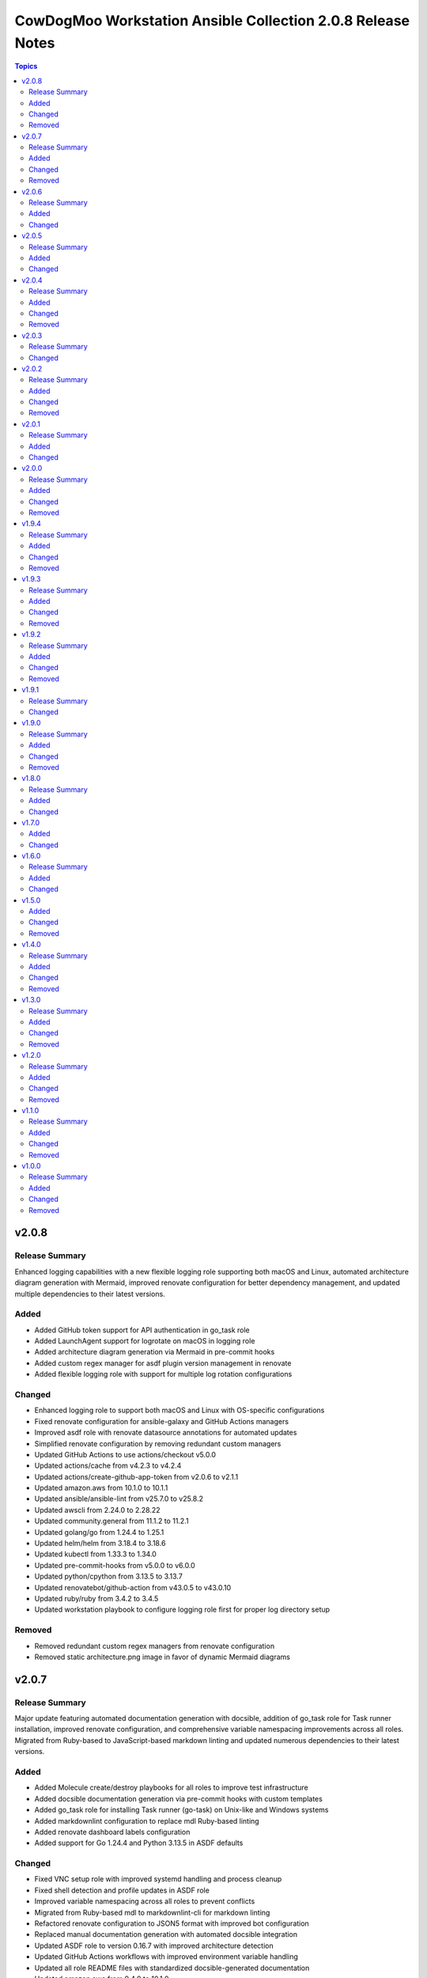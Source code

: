 ============================================================
CowDogMoo Workstation Ansible Collection 2.0.8 Release Notes
============================================================

.. contents:: Topics

v2.0.8
======

Release Summary
---------------

Enhanced logging capabilities with a new flexible logging role supporting both macOS and Linux, automated architecture diagram generation with Mermaid, improved renovate configuration for better dependency management, and updated multiple dependencies to their latest versions.

Added
-----

- Added GitHub token support for API authentication in go_task role
- Added LaunchAgent support for logrotate on macOS in logging role
- Added architecture diagram generation via Mermaid in pre-commit hooks
- Added custom regex manager for asdf plugin version management in renovate
- Added flexible logging role with support for multiple log rotation configurations

Changed
-------

- Enhanced logging role to support both macOS and Linux with OS-specific configurations
- Fixed renovate configuration for ansible-galaxy and GitHub Actions managers
- Improved asdf role with renovate datasource annotations for automated updates
- Simplified renovate configuration by removing redundant custom managers
- Updated GitHub Actions to use actions/checkout v5.0.0
- Updated actions/cache from v4.2.3 to v4.2.4
- Updated actions/create-github-app-token from v2.0.6 to v2.1.1
- Updated amazon.aws from 10.1.0 to 10.1.1
- Updated ansible/ansible-lint from v25.7.0 to v25.8.2
- Updated awscli from 2.24.0 to 2.28.22
- Updated community.general from 11.1.2 to 11.2.1
- Updated golang/go from 1.24.4 to 1.25.1
- Updated helm/helm from 3.18.4 to 3.18.6
- Updated kubectl from 1.33.3 to 1.34.0
- Updated pre-commit-hooks from v5.0.0 to v6.0.0
- Updated python/cpython from 3.13.5 to 3.13.7
- Updated renovatebot/github-action from v43.0.5 to v43.0.10
- Updated ruby/ruby from 3.4.2 to 3.4.5
- Updated workstation playbook to configure logging role first for proper log directory setup

Removed
-------

- Removed redundant custom regex managers from renovate configuration
- Removed static architecture.png image in favor of dynamic Mermaid diagrams

v2.0.7
======

Release Summary
---------------

Major update featuring automated documentation generation with docsible, addition of go_task role for Task runner installation, improved renovate configuration, and comprehensive variable namespacing improvements across all roles. Migrated from Ruby-based to JavaScript-based markdown linting and updated numerous dependencies to their latest versions.

Added
-----

- Added Molecule create/destroy playbooks for all roles to improve test infrastructure
- Added docsible documentation generation via pre-commit hooks with custom templates
- Added go_task role for installing Task runner (go-task) on Unix-like and Windows systems
- Added markdownlint configuration to replace mdl Ruby-based linting
- Added renovate dashboard labels configuration
- Added support for Go 1.24.4 and Python 3.13.5 in ASDF defaults

Changed
-------

- Fixed VNC setup role with improved systemd handling and process cleanup
- Fixed shell detection and profile updates in ASDF role
- Improved variable namespacing across all roles to prevent conflicts
- Migrated from Ruby-based mdl to markdownlint-cli for markdown linting
- Refactored renovate configuration to JSON5 format with improved bot configuration
- Replaced manual documentation generation with automated docsible integration
- Updated ASDF role to version 0.16.7 with improved architecture detection
- Updated GitHub Actions workflows with improved environment variable handling
- Updated all role README files with standardized docsible-generated documentation
- Updated amazon.aws from 9.4.0 to 10.1.0
- Updated ansible.windows from 3.0.0 to 3.2.0
- Updated ansible/ansible-lint from v25.4.0 to v25.7.0
- Updated community.docker from 4.6.0 to 4.7.0
- Updated community.general from 10.6.0 to 11.1.2
- Updated golang/go from 1.24.0 to 1.24.4
- Updated helm/helm from 3.17.3 to 3.18.4
- Updated kubectl from 1.33.0 to 1.33.3
- Updated packer from 1.12.0 to 1.14.1
- Updated pre-commit configuration to use docsible for documentation generation
- Updated python/cpython from 3.13.3 to 3.13.5
- Updated renovatebot/github-action from v42.0.1 to v43.0.5
- Updated template sync workflow to use latest action versions
- Updated workstation playbook to include new go_task role

Removed
-------

- Removed Ruby-based mdstyle.rb linter configuration
- Removed manual Python-based documentation generator (generate_docs.py)
- Removed renovate-bot.json5 in favor of consolidated renovate.json5

v2.0.6
======

Release Summary
---------------

This release focuses on improving package management reliability, especially for Debian-based systems with better apt lock handling. Added support for Kali Linux package verification and simplified VNC service management. Several dependencies were also updated to their latest versions.

Added
-----

- Added Kali archive keyring installation task for Kali-based systems
- Added Molecule verification to ensure no apt/dpkg locks remain after package_management role runs
- Added `area/molecule` and `playbook/vnc_box` labels for improved PR categorization
- Added retry loop in package_management role to wait until apt locks are released

Changed
-------

- Fixed label formatting and added missing area label for playbooks
- Improved reliability of package installation on Debian-based systems
- Simplified VNC service setup by removing redundant XDG_RUNTIME_DIR handling
- Updated Debian package tasks to proactively prevent apt lock contention
- Updated actions/create-github-app-token from v2.0.2 to v2.0.6
- Updated adrienverge/yamllint from v1.37.0 to v1.37.1
- Updated community.docker from 4.5.2 to 4.6.0
- Updated renovatebot/github-action from v41.0.22 to v42.0.1

v2.0.5
======

Release Summary
---------------

Added VNC box playbook, thoroughly refactored ASDF role to support binary-based installs, improved service reliability, and updated numerous dependencies. Fixed issues with user home detection, shell integrations, and Molecule testing.

Added
-----

- Added Molecule scenario for VNC box playbook and registered it in the GitHub Actions workflow
- Added VNC box playbook (`playbooks/vnc_box/vnc_box.yml`) to configure a VNC workstation
- Added conditional check for ASDF completions directory in shell profile setup
- Added environment detection for GitHub Actions CI environments in ASDF role
- Added shell completions for ASDF in Bash and Zsh via `update_shell_profile.yml`
- Added verification for Golang functionality in ASDF Molecule tests

Changed
-------

- Addressed minor inaccuracy in releases.md
- Fixed ASDF path in dotfile configuration
- Fixed bug determining asdf_user_home for the root user
- Fixed bug in workstation playbook molecule tests
- Fixed idempotency issues in various roles
- Fixed issue with zsh_setup_get_user_home.yml to handle root user home on Linux and macOS
- Fixed naming issue causing molecule test failure for vnc_box playbook
- Improved ASDF shell profile setup for v0.16+ compatibility and CI environments
- Improved VNC service startup and cleanup reliability with better process handling
- Optimized task running documentation
- Refactored ASDF role to support binary-based installs with improved shell integration
- Switched VNC playbook and role tests to use Ubuntu 24.04 for testing
- Updated actions/setup-python from v5.5.0 to v5.6.0
- Updated ansible.windows from 2.8.0 to 3.0.0
- Updated ansible/ansible-lint from v25.1.3 to v25.4.0
- Updated community.general from 10.5.0 to 10.6.0
- Updated helm/helm from v3.17.2 to v1.17.3
- Updated kubernetes/kubernetes from v1.32.3 to v1.33.0
- Updated python/cpython from v3.13.2 to v3.13.3

v2.0.4
======

Release Summary
---------------

Improved VNC setup with enhanced systemd integration, more robust session management, and comprehensive verification. Added awscli to default asdf plugins and updated all plugin and Ansible collection versions.

Added
-----

- Added awscli as a new asdf plugin (version 2.24.0)
- Added comprehensive verification tests for VNC setup to validate configuration, services, and ports
- Added explicit cleanup tasks for VNC sessions to ensure clean restarts
- Added new `vnc_setup_depth` parameter to control color depth in VNC connections
- Added proper handling of user UIDs for improved VNC session management

Changed
-------

- Enhanced VNC systemd service template with improved error handling, environment variables, and restart policies
- Improved user shell detection in user_setup role using basename and pattern matching
- Refactored VNC setup role with modular task files for better organization and maintenance
- Refactored user_setup role to handle shell installation more robustly
- Updated Ansible collection versions: amazon.aws (9.1.1 to 9.3.0), ansible.windows (2.7.0 to 2.8.0), community.docker (4.3.1 to 4.5.2), community.general (10.3.0 to 10.5.0)
- Updated asdf plugin versions: golang (1.23.5 to 1.24.0), python (3.13.1 to 3.13.2), ruby (3.3.5 to 3.4.2), helm (3.17.0 to 3.17.2), kubectl (1.32.1 to 1.32.3)

Removed
-------

- Removed RedHat-specific testing platform from VNC setup molecule configuration

v2.0.3
======

Release Summary
---------------

Improved ASDF default shell handling and refactored ZSH setup verification for simplified user checks and dependency removal

Changed
-------

- Improved ZSH verification logic to assert correct `.oh-my-zsh` and `.zshrc` file existence with streamlined assertions
- Refactored ZSH setup verification to use `container_user` and `container_home` instead of `zsh_setup_users`
- Removed dependency on `cowdogmoo.workstation.zsh_setup` from the ASDF role
- Simplified verification tasks in ZSH setup by removing redundant user iteration
- Updated ASDF default shell setting to use `/bin/bash` instead of `/usr/bin/zsh` for non-MacOS systems

v2.0.2
======

Release Summary
---------------

Streamlined ZSH setup role with improved user management and added template synchronization capabilities for better repository maintenance

Added
-----

- Added `.templatesyncignore` file to control which files are synchronized
- Added template synchronization workflow for maintaining consistency across repositories

Changed
-------

- Enhanced user and group management in ZSH setup role
- Improved user home directory detection logic in ZSH setup
- Refactored ZSH setup role to use simplified user management
- Streamlined ZSH installation process with better environment handling
- Updated ZSH configuration to use predefined plugins list

Removed
-------

- Eliminated redundant user iteration in ZSH setup tasks
- Removed complex user enrichment tasks in favor of simpler direct user management

v2.0.1
======

Release Summary
---------------

Improved ASDF plugin installation process with better version handling and error management

Added
-----

- Added new template-based approach for ASDF plugin installation
- Improved handling of 'latest' version specifications in ASDF plugin installation

Changed
-------

- Enhanced ASDF plugin installation process with better version checking
- Improved plugin installation script with more robust error handling
- Refactored plugin installation to use templated shell script instead of direct shell commands

v2.0.0
======

Release Summary
---------------

Major refactor of Molecule tests, improved Renovate and GitHub Actions workflows, streamlined ASDF role, and removed deprecated tasks for a more maintainable codebase.

Added
-----

- Added dependency enforcement in the `asdf` role for `package_management` and `zsh_setup`
- Added input validation for Molecule workflows to ensure either a role or playbook is specified, not both
- Enhanced `asdf` role with dynamic variable assignments and improved user profile configurations
- Implemented local collection build and installation in GitHub Actions workflows for Molecule testing
- Introduced a `full_test` job in the Molecule workflow that runs all role and playbook tests when no specific input is given
- Introduced improved error handling and debugging for Ansible Molecule tests
- Introduced regex-based Renovate configuration for managing Helm and Ruby versions in `roles/asdf/defaults/main.yml`

Changed
-------

- Improved Ansible collection paths in Molecule configurations for consistency
- Improved Renovate configuration by extending from `config:recommended` instead of `config:base`
- Refactored Ansible pre-task execution in `playbooks/workstation` to dynamically determine user settings
- Refactored `molecule.yaml` files across roles to remove hardcoded platform specifications and improve test flexibility
- Removed Enterprise Linux (EL) testing references from multiple roles
- Replaced `roles/asdf/defaults/main.yml` structure with a more modular approach, removing nested user definitions
- Standardized `converge.yml` in Molecule tests to explicitly include roles instead of relying on implicit paths
- Updated package versions in `requirements.yml`, including Amazon AWS, Ansible Windows, community.docker, and community.general collections
- Updated various GitHub Actions workflows (`meta-labeler`, `meta-sync-labels`, `pre-commit`, `release`, and `renovate`) to use newer action versions for security and efficiency

Removed
-------

- Deleted deprecated `asdf_get_enriched_users.yml` and `install_asdf_plugins.yml` tasks, integrating functionality directly into the main playbook
- Eliminated redundant shell profile update tasks, consolidating them into `update_shell_profile.yml`
- Removed outdated Molecule role tests for Red Hat-based distributions
- Removed unnecessary `Taskfile.yaml` tasks for changelog generation and running GitHub Actions with Act

v1.9.4
======

Release Summary
---------------

Streamlined workflows, removed deprecated runzero_explorer role, and enhanced Renovate configurations for more efficient dependency management.

Added
-----

- Added Renovate configuration improvements, including auto-merging of Galaxy dependencies and enhanced grouping for Ansible Galaxy dependencies.
- Added `permissions` block to GitHub Actions workflows for enhanced security and proper access control.
- Introduced a new version of the GitHub Actions Molecule workflow for role testing, which now leverages environment variables to streamline dependency management and improve collection consistency.

Changed
-------

- Enhanced the Molecule workflow by using more dynamic environment variables and removing references to deprecated playbooks such as `runzero-explorer`.
- Improved GitHub Actions workflows (`pre-commit`, `release`, `renovate`) by updating action versions to the latest releases and adjusting dependency cache paths for more efficient workflow runs.
- Updated Renovate's base configuration to extend from `config:recommended` instead of `config:base` to adhere to best practices.
- Updated `Taskfile.yaml` to include Renovate tasks and improved the modular inclusion of other Taskfiles for consistency across different environments.
- Updated the `.github/labeler.yaml` and `.github/labels.yaml` files by removing the deprecated `runzero_explorer` role and playbook configurations.

Removed
-------

- Deleted the `autoMerge.json5` file under `.github/renovate/` as its contents were merged into a unified Renovate configuration file for better maintainability.
- Removed the deprecated `runzero_explorer` role, all associated tasks, variables, playbooks, and Molecule configurations, simplifying the repository and reducing maintenance overhead.

v1.9.3
======

Release Summary
---------------

Enhanced task management with Taskfile, improved role organization, and streamlined testing workflows

Added
-----

- Added `Taskfile.yaml` integration to replace Mage with centralized task management and modularized includes.
- Added distinct area and role labeling in `.github/labeler.yaml` for improved categorization of changes.
- Implemented new Python callback plugin `profile_tasks.py` in the `vnc_setup` role for task profiling during testing.
- Introduced the `.hooks/requirements.txt` file to centralize and streamline dependencies for pre-commit hooks and Molecule tests.
- Set concurrency in GitHub Actions workflows to prevent overlapping jobs and improve resource management.
- Updated label colors in `.github/labels.yaml` for clearer visual distinctions and modified descriptions for clarity.

Changed
-------

- Adjusted Renovate, GitHub Actions, and Molecule configurations for enhanced compatibility and version updates.
- Merged redundant tasks and removed deprecated task files to reduce workflow complexity.
- Refined Molecule workflow to improve testing and debug output management for failed Molecule runs.
- Updated README and `roles/asdf` with additional details and consistency in ASDF plugin management tasks.

Removed
-------

- Deprecated `setup_asdf_env.sh` script and transitioned to `setup_asdf_env.sh.j2` for templated environment setup.
- Removed outdated `.taskfiles` for Ansible linting and Molecule testing in favor of new Taskfile modularization.

v1.9.2
======

Release Summary
---------------

Migrated from Mage to Taskfile, updated roles for cross-platform support, and improved Renovate config and GitHub Actions workflows.

Added
-----

- Added PAT token generation to `meta-sync-labels.yaml` workflow in GitHub Actions.
- Added new tasks in the `zsh_setup` role to ensure that necessary packages, directories, and configurations are in place for both Unix-like and Windows systems.
- Added regex-based custom managers for golang, python, kubectl, and packer versions in `asdf` role defaults.
- Included author metadata in `getent_passwd.py` and `vnc_pw.py` for clarity and attribution.
- Introduced `.taskfiles` directory with tasks for changelog generation, linting, and running Molecule tests, providing Taskfile support.
- Introduced new Python callback plugin `profile_tasks.py` in the `vnc_setup` role for task profiling, helping to monitor task execution time during Molecule testing.
- Updated `molecule.yaml` and `pre-commit.yaml` workflows to use `task` instead of `mage`.

Changed
-------

- Migrated functionality from `magefiles` to `Taskfile`, centralizing task management in a single configuration.
- Modified Python module files to include author information.
- Modified the `user_setup` and `zsh_setup` roles to support both Unix-like and Windows systems, including adjustments to user creation and group management tasks.
- Refactored labels, replacing `area/magefiles` with `area/taskfiles` in labeler and labels configurations.
- Renamed and relocated `package_management` variables from `vars/main.yml` to `defaults/main.yml` for better variable management.
- Updated README to reflect the removal of Mage-related documentation and examples.
- Updated Renovate configuration to use proper JSON5 format with quotes around keys.
- Updated `actions/setup-go`, `actions/setup-python`, and `renovatebot/github-action` versions in GitHub Actions workflows.
- Updated `roles/asdf/defaults/main.yml` with version bumps for Ruby (3.3.4), Helm (3.15.4), Kubectl (1.30.3), and Packer (1.11.1).
- Updated installation instructions for Ansible Galaxy collection.
- Updated tasks in `asdf`, `vnc_setup`, and `zsh_setup` roles to conditionally apply `become` logic based on the operating system family (`Darwin`, `Windows`, etc.).
- Updated the `vnc_setup` role to check for systemd presence before configuring VNC services, improving compatibility across different Linux distributions.

Removed
-------

- Deleted `attack-box` playbook and associated Molecule test files, deprecating the `attack-box` configuration.
- Deprecated `magefiles` references and removed associated README.
- Removed `CreateRelease`, `GenerateMagePackageDocs`, and `RunMoleculeTests` functions from `magefiles`, transitioning task execution to the new `Taskfile` setup.
- Removed `magefiles` directory, `go.mod`, `go.sum`, and `magefile.go` in favor of `Taskfile` implementation.
- Removed all references to Mage functions such as `InstallDeps`, `RunPreCommit`, `GenChangeLog`, and their associated documentation in README.
- Removed dependencies on the `cowdogmoo.workstation.package_management` role from `asdf`, `vnc_setup`, and `zsh_setup` roles.
- Removed redundant tasks and variables associated with XFCE and VNC setup from the `package_management` role, simplifying the package installation process.

v1.9.1
======

Release Summary
---------------

Fixed breaking change for non-root users

Changed
-------

- Fixed breaking change for non-root users

v1.9.0
======

Release Summary
---------------

Enhanced roles with new profiling plugins, improved task handling, updated dependencies, and better consistency across multiple roles.

Added
-----

- Added Ansible environment variables in Molecule configurations.
- Added `molecule-plugins[docker]` to install dependencies in GitHub Actions.
- Added block tasks for downloading, extracting, and installing libyaml.
- Added depth and force options to git clone tasks in asdf and Sliver roles.
- Added tasks to delete unnecessary tools folder in Molecule workflows.
- Included `ensure_directory_exists.yml` for directory creation tasks.
- Introduced Ansible callback plugin `profile_tasks.py` for task profiling.
- Introduced user and shell variable updates in multiple roles for consistency.

Changed
-------

- Adjusted user setup tasks to improve clarity and consistency.
- Improved shell profile updates for users in multiple roles.
- Modified gmake command to utilize all available CPU cores in Sliver role.
- Refactored asdf role tasks to use blocks for better readability.
- Refactored package installation tasks in package_management role.
- Updated Magefile dependencies in `go.mod` and `go.sum`.
- Updated default versions for golang, python, ruby, helm, and kubectl plugins.
- Updated dependencies in `.pre-commit-config.yaml` for various tools.

Removed
-------

- Removed redundant debug task `getent_user_shell` from asdf role.

v1.8.0
======

Release Summary
---------------

Enhanced ASDF role configurability and maintenance, updated dependencies, and streamlined role tasks for better performance and reliability.

Added
-----

- Added shell environment setup tasks and improved user-specific ASDF configuration.
- Enhanced ASDF role with adjustments to shell configuration and global installation paths.
- Introduced handling for different user shell paths based on operating system.
- Updated GitHub Actions Renovate and pre-commit hooks to new versions.

Changed
-------

- Modified main.yml to streamline ASDF role processes, ensuring cleaner management of user and global installations.
- Refactored tasks to improve idempotency and user-specific configurations.
- Standardized handling of user directories and permissions across all tasks.
- Updated dependencies in go.mod and go.sum to newer versions.

v1.7.0
======

Added
-----

- Global ASDF installation directory creation
- Global installation of asdf
- Global installation support in Molecule tests for asdf role
- Install asdf globally or per user
- Path to the asdf install script
- asdf.sh script for global ASDF installation

Changed
-------

- Modified asdf vars to include default username and group
- Refactored asdf role to support global installation
- Updated default username and group based on the operating system in asdf role
- Updated gojq dependency in magefiles
- Updated main tasks in asdf role for global installation
- Updated package_individual_setup.yml in asdf role for global installation

v1.6.0
======

Release Summary
---------------

Enhancements in GitHub Actions workflows, updates to the `asdf` role, and general improvements.

Added
-----

- Added `molecule-plugins[docker]` to the dependencies in the Molecule GitHub Actions workflow.
- Added condition to exclude `root` user in `asdf_get_enriched_users.yml`.
- Added content-based `.tool-versions` file deployment in `main.yml`.
- Added initialization of `asdf_enriched_users` in `asdf_get_enriched_users.yml`.
- Added update functionality to the ASDF clone task in `main.yml`.

Changed
-------

- Changed the symlink creation path in the Molecule GitHub Actions workflow to use `$HOME`.
- Modified the `asdf_get_enriched_users.yml` task to ensure user home directory exists.
- Refactored the installation of dependencies in the Molecule GitHub Actions workflow.
- Removed the template for `.tool-versions` file.
- Simplified the deployment of `.tool-versions` file in `main.yml`.
- Updated GitHub Actions setup-python step to a new version.
- Updated Renovate Bot GitHub Action to a new version.
- Updated plugin versions in `asdf` role defaults.
- Updated the ASDF clone task to fetch updates if the repository already exists.

v1.5.0
======

Added
-----

- Added `getent` task to `asdf` and `zsh_setup` roles for fetching local user info
- Added docstring for new plugin; minor QOL updates
- Added macOS compatibility with custom `getent_passwd` plugin
- Debugging for enriched_asdf_enriched_users in asdf main task
- Shell specification for MacOSX in workstation playbook
- Task to ensure asdf directory is cloned for each user in asdf role
- Task to ensure user home directory exists before cloning asdf
- Updated `asdf` and `zsh_setup` roles to dynamically resolve user home directories

Changed
-------

- Adjusted `zsh_setup_get_enriched_users.yml` to align with changes in user creation and home directory setup
- Adjusted file and directory paths in asdf tasks to use `item.home`
- Adjusted loops in `asdf` role's `package_individual_setup.yml` for consistency
- Cleaned up unused variables in `zsh_setup` defaults and molecule verification
- Defined `zsh_setup_users` in zsh_setup main task for clarity
- Fixed issues with handling undefined `plugins` attribute in the `asdf` role
- Fixed naming scheme of enriched asdf users
- Included default variables in zsh_setup molecule verification
- Modified `asdf_get_enriched_users.yml`, `main.yml` in `user_setup`, and `zsh_setup_get_enriched_users.yml` to conditionally use `getent_passwd` module on macOS systems
- Modified `zsh_setup` role to ensure `shell` attribute is defined for users and to use Ansible's user module for creating users and home directories
- Modified main tasks in `asdf` and `zsh_setup` roles to use updated user variables
- Refactored `asdf_get_enriched_users.yml` and `zsh_setup_get_enriched_users.yml`
- Refactored `asdf_get_enriched_users.yml` to use Ansible's user module for creating users and home directories, eliminating the need for `getent`
- Refactored workstation playbook and roles for idempotency and user existence checks
- Removed redundant `set_fact` task in `zsh_setup` main.yml
- Renamed platform names in zsh_setup molecule configuration
- Resolved undefined variable errors related to the `shell` attribute in the `zsh_setup` role
- Simplified variable names and usage in asdf role
- Updated `getent` tasks to exclude macOS systems, ensuring compatibility
- Updated `main.yml` and `package_individual_setup.yml` in the asdf role to handle undefined `plugins` attribute more gracefully
- Updated asdf clone task to use `item.home` and added `become` statements
- Updated file and directory paths in zsh_setup verification tasks
- Updated paths and variable usage in zsh_setup tasks
- Updated shell profile update task in asdf role
- Updated user_setup to use ansible_facts for getent_passwd

Removed
-------

- Removed redundant user creation tasks in `asdf` and `zsh_setup` roles that were causing idempotency issues in playbooks

v1.4.0
======

Release Summary
---------------

Significant enhancements to asdf role, introduction of Molecule tests, and configuration improvements in this release.

Added
-----

- Enhanced asdf role with user-specific setup scripts.
- Logging configuration enhancements in the logging role.
- Molecule testing configurations for `attack-box` playbook.
- Package management improvements for different distributions.
- User setup and zsh setup roles in `attack-box.yml`.

Changed
-------

- Changed hosts from localhost to all in `attack-box.yml`.
- Simplified package management role with unified tasks for Debian and RedHat.
- Updated asdf role to remove OS-specific tasks and focus on user-based configuration.

Removed
-------

- Deprecated vnc_zsh role and associated files in favor of streamlined setup.
- Removed Windows support in asdf role's documentation.

v1.3.0
======

Release Summary
---------------

Extended `asdf` role functionality and improved project configurations.

Added
-----

- Enhanced asdf role with user-specific setup scripts.
- Logging configuration enhancements in the logging role.
- Molecule testing configurations for `attack-box` playbook.
- Package management improvements for different distributions.
- User setup and zsh setup roles in `attack-box.yml`.

Changed
-------

- Changed hosts from localhost to all in `attack-box.yml`.
- Simplified package management role with unified tasks for Debian and RedHat.
- Updated asdf role to remove OS-specific tasks and focus on user-based configuration.

Removed
-------

- Deprecated vnc_zsh role and associated files in favor of streamlined setup.
- Removed Windows support in asdf role's documentation.

v1.2.0
======

Release Summary
---------------

Refactored `asdf` and created new `vnc_zsh` role enhancing functionality.

Added
-----

- Failure conditions in `asdf` role's `check-and-download.yml`.
- Molecule setup for testing `vnc_zsh` role with various scenarios.
- OS-specific setup tasks and variables for Debian in `vnc_zsh` role.
- Unified `asdf_install_packages` variable for package installation.
- Variables, tasks, templates for configuring VNC and ZSH in `vnc_zsh` role.

Changed
-------

- Restructured table, moved variables, modified tasks in `asdf` role.
- Updated package installation tasks in `asdf` role's `setup-debian.yml`, `setup-redhat.yml`.

Removed
-------

- Windows support, redundant block in `asdf` role's `README.md` and `tasks/main.yml`.

v1.1.0
======

Release Summary
---------------

Extended `asdf` role functionality and improved project configurations.

Added
-----

- Added `ansible-galaxy` collection installation from GitHub repository in GitHub Actions workflow.
- Documentation Generation Hook: Implemented a pre-commit hook for automated documentation generation of Go packages.
- New Example Provision Playbook: Added `provision.yml` in the examples directory illustrating the usage of the `asdf` role.
- RedHat Specific Tasks: Created `setup-redhat.yml` for RedHat specific setup tasks within the `asdf` role.
- RedHat Support: Added support for RedHat-based systems in the `asdf` role.
- Shell Profile Update: Automated the update of shell profiles with ASDF settings ensuring idempotency.
- Test Enhancements: Expanded Molecule tests to verify the `asdf` role on RedHat and Debian-based systems.

Changed
-------

- ASDF Setup Logic: Modified the ASDF setup logic in `asdf` role for better clarity and maintainability.
- Error Handling Improvement: Corrected the error handling in `magefile.go` to reflect the correct variable.
- File Renames: Renamed linting configuration files to remove leading dots and comply with standard naming conventions.
- Refactored `pre-commit.yaml` to add new hooks for checking symlinks, private keys, and ensuring shebang scripts are executable.
- Refactored file addition in `pre-commit.yaml` to use a single `git add` command.
- Shell Profile Update: Enhanced the shell profile update tasks in `asdf` role to ensure idempotency and clarity.
- Updated `README.md` in both the repository root and `roles/asdf` directory to reflect new changes and provide clearer instructions.
- Updated `README.md` to reflect the new installation command using `git+https` URL.
- Updated `ansible-lint` and `yamllint` paths in `.pre-commit-config.yaml` to reflect the new file names.
- Updated `molecule.yaml` in GitHub Actions workflow to include `ansible-galaxy` collection installation step.
- Updated minimum Ansible version in `roles/asdf/meta/main.yml` to 2.14

Removed
-------

- Removed the separate ShellCheck repository in `.pre-commit-config.yaml` and consolidated ShellCheck hook under `jumanjihouse/pre-commit-hooks`.

v1.0.0
======

Release Summary
---------------

Added a new `asdf` role

Added
-----

- Added automated documentation generation for magefile utilities
- Automated Release Playbook - Introduced `galaxy-deploy.yml`, an automated release playbook for publishing the collection to Ansible Galaxy.
- Molecule Workflow - Added a new GitHub Actions workflow `molecule.yaml` for running Molecule tests on pull requests and pushes.
- Renovate Bot Configuration - Updated Renovate Bot configurations to reflect the new repository structure and naming.
- `molecule` configuration - Added new `molecule` configuration for the `asdf` role to support local testing and verification.
- asdf role - Added a new `asdf` role with enhanced functionality including OS-specific setup. Updated metadata and created new documentation under `roles/asdf/README.md` detailing role usage and variables.

Changed
-------

- GitHub Actions Workflows - Refactored the `release.yaml` workflow to align with Ansible collection standards, including updating working directory paths, setting up Python, installing dependencies, and automating the release to Ansible Galaxy.
- Pre-commit hooks - Added new pre-commit hooks for shell script validation and formatting.
- Refactored Ansible linting configuration - Moved the `.ansible-lint` configuration to `.ansible-lint.yaml` and adjusted linting rules. Also, added `mdstyle.rb` and `.mdlrc` for markdown linting configurations.
- Repository Metadata - Updated repository links in `README.md` and `galaxy.yml` to reflect the new repository naming and structure.
- Upgrade dependencies - Upgraded versions of pre-commit hooks and dependencies in `.pre-commit-config.yaml`, updated mage's `go.sum` to reflect the new dependency tree, and removed unused dependencies from mage's `go.sum`.

Removed
-------

- Removed old files in preparation for later refactoring.
- Windows Support for asdf role - Removed Windows support from `roles/asdf/README.md` as it is not supported in the tasks.
